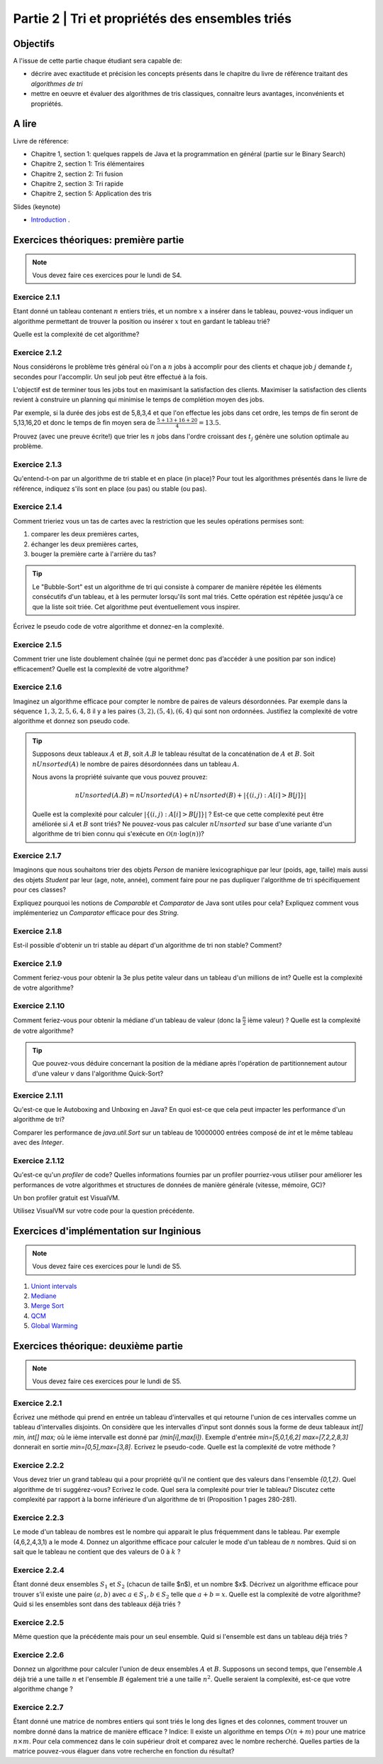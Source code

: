 .. _part2:

************************************************************************************************
Partie 2 | Tri et propriétés des ensembles triés
************************************************************************************************

Objectifs
=========

A l'issue de cette partie chaque étudiant sera capable de:

* décrire avec exactitude et précision les concepts présents
  dans le chapitre du livre de référence traitant des *algorithmes de tri*
* mettre en oeuvre et évaluer des algorithmes de tris classiques,
  connaitre leurs avantages, inconvénients et propriétés.

A lire
=======================================

Livre de référence:

* Chapitre 1, section 1: quelques rappels de Java et la programmation en général (partie sur le Binary Search)
* Chapitre 2, section 1: Tris élémentaires
* Chapitre 2, section 2: Tri fusion
* Chapitre 2, section 3: Tri rapide
* Chapitre 2, section 5: Application des tris

Slides (keynote)

* `Introduction <https://www.icloud.com/keynote/0bRuyaeN9Z63bppq_yWw_RD1Q#part2-intro>`_ .


Exercices théoriques: première partie
=======================================

.. note::
   Vous devez faire ces exercices pour le lundi de S4.

Exercice 2.1.1
""""""""""""""

Etant donné un tableau contenant :math:`n` entiers triés, et un nombre :math:`x` a insérer dans le tableau, pouvez-vous
indiquer un algorithme permettant de trouver la position ou insérer :math:`x` tout en gardant le tableau trié?

Quelle est la complexité de cet algorithme?

Exercice 2.1.2
""""""""""""""

Nous considérons le problème très général où l'on a :math:`n` jobs à accomplir pour des clients
et chaque job :math:`j` demande :math:`t_j` secondes pour l'accomplir.
Un seul job peut être effectué à la fois.

L'objectif est de terminer tous les jobs tout en maximisant la satisfaction des clients.
Maximiser la satisfaction des clients revient à construire un planning qui minimise
le temps de complétion moyen des jobs.

Par exemple, si la durée des jobs est de 5,8,3,4 et que l'on effectue les jobs dans cet ordre,
les temps de fin seront de 5,13,16,20 et donc le temps de fin moyen sera de
:math:`\frac{5+13+16+20}{4}=13.5`.

Prouvez (avec une preuve écrite!) que trier les :math:`n` jobs dans l'ordre croissant des :math:`t_j` génère une solution
optimale au problème.

Exercice 2.1.3
""""""""""""""

Qu'entend-t-on par un algorithme de tri stable et en place (in place)?
Pour tout les algorithmes présentés dans le livre de référence,
indiquez s'ils sont en place (ou pas) ou stable (ou pas).

Exercice 2.1.4
""""""""""""""

Comment trieriez vous un tas de cartes avec la restriction que les
seules opérations permises sont:

1. comparer les deux premières cartes,
2. échanger les deux premières cartes,
3. bouger la première carte à l'arrière du tas?

.. tip::

    Le "Bubble-Sort" est un algorithme de tri qui consiste à comparer de manière
    répétée les éléments consécutifs d'un tableau, et à les permuter lorsqu'ils sont mal
    triés. Cette opération est répétée jusqu'à ce que la liste soit triée.
    Cet algorithme peut éventuellement vous inspirer.

Écrivez le pseudo code de votre algorithme et donnez-en la complexité.

Exercice 2.1.5
""""""""""""""

Comment trier une liste doublement chaînée (qui ne permet donc pas d’accéder
à une position par son indice) efficacement? Quelle est la complexité de votre
algorithme?

Exercice 2.1.6
""""""""""""""

Imaginez un algorithme efficace pour compter le nombre de paires de valeurs désordonnées.
Par exemple dans la séquence :math:`1,3,2,5,6,4,8` il y a les paires :math:`(3,2),(5,4),(6,4)`
qui sont non ordonnées. Justifiez la complexité de votre algorithme et donnez son pseudo code.

.. tip::

    Supposons deux tableaux :math:`A` et :math:`B`, soit :math:`A.B` le tableau résultat de la
    concaténation de :math:`A` et :math:`B`. Soit :math:`nUnsorted(A)` le nombre de paires désordonnées
    dans un tableau :math:`A`.

    Nous avons la propriété suivante que vous pouvez prouvez:

    .. math::

        nUnsorted(A.B) = nUnsorted(A)+ nUnsorted(B)+|\{(i,j) : A[i]>B[j]\}|


    Quelle est la complexité pour calculer :math:`|\{(i,j) : A[i]>B[j]\}|` ?
    Est-ce que cette complexité peut être améliorée si :math:`A` et :math:`B` sont triés?
    Ne pouvez-vous pas calculer :math:`nUnsorted` sur base d'une variante d'un algorithme de tri bien
    connu qui s'exécute en :math:`\mathcal{O}(n \cdot \log(n))`?

Exercice 2.1.7
""""""""""""""

Imaginons que nous souhaitons trier des objets `Person` de manière lexicographique par leur (poids, age, taille)
mais aussi des objets `Student` par leur (age, note, année), comment faire pour ne pas dupliquer l'algorithme de tri
spécifiquement pour ces classes?

Expliquez pourquoi les notions de `Comparable` et `Comparator` de Java sont utiles pour cela?
Expliquez comment vous implémenteriez un `Comparator` efficace pour des `String`.

Exercice 2.1.8
""""""""""""""

Est-il possible d'obtenir un tri stable au départ d'un algorithme de tri non stable? Comment?

Exercice 2.1.9
""""""""""""""

Comment feriez-vous pour obtenir la 3e plus petite valeur dans un tableau d'un millions de int?
Quelle est la complexité de votre algorithme?

Exercice 2.1.10
"""""""""""""""

Comment feriez-vous pour obtenir la médiane d'un tableau de valeur (donc la :math:`\frac{n}{2}` ième valeur) ?
Quelle est la complexité de votre algorithme?

.. tip::

    Que pouvez-vous déduire concernant la position de la médiane après l'opération de partitionnement
    autour d'une valeur :math:`v` dans l'algorithme Quick-Sort?

Exercice 2.1.11
"""""""""""""""

Qu'est-ce que le Autoboxing and Unboxing en Java?
En quoi est-ce que cela peut impacter les performance d'un algorithme de tri?

Comparer les performance de `java.util.Sort` sur un tableau de 10000000 entrées composé de `int` et
le même tableau avec des `Integer`.

Exercice 2.1.12
"""""""""""""""

Qu'est-ce qu'un *profiler* de code?
Quelles informations fournies par un profiler pourriez-vous utiliser pour améliorer les
performances de votre algorithmes et structures de données de manière générale (vitesse, mémoire, GC)?

Un bon profiler gratuit est VisualVM.

Utilisez VisualVM sur votre code pour la question précédente.

Exercices d'implémentation sur Inginious
==========================================

.. note::
   Vous devez faire ces exercices pour le lundi de S5.


1. `Uniont intervals <https://inginious.info.ucl.ac.be/course/LSINF1121-2016/Part2UnionIntervals>`_
2. `Mediane <https://inginious.info.ucl.ac.be/course/LSINF1121-2016/Part2Median>`_ 
3. `Merge Sort <https://inginious.info.ucl.ac.be/course/LSINF1121-2016/Part2MergeSort>`_
4. `QCM <https://inginious.info.ucl.ac.be/course/LSINF1121-2016/Part2QCM>`_
5. `Global Warming <https://inginious.info.ucl.ac.be/course/LSINF1121-2016/Part2GlobalWarming>`_

Exercices théorique: deuxième partie
=======================================

.. note::
   Vous devez faire ces exercices pour le lundi de S5.


Exercice 2.2.1
"""""""""""""""

Écrivez une méthode qui prend en entrée un tableau d'intervalles et qui retourne l'union de ces intervalles comme un tableau d'intervalles disjoints. On considère que les intervalles d'input sont donnés sous la forme de deux tableaux `int[] min, int[] max;` où le ième intervalle est donné par `(min[i],max[i])`. Exemple d'entrée `min=[5,0,1,6,2]` `max=[7,2,2,8,3]` donnerait en sortie `min=[0,5],max=[3,8]`.  
Ecrivez le pseudo-code. Quelle est la complexité de votre méthode ? 

Exercice 2.2.2
"""""""""""""""

Vous devez trier un grand tableau qui a pour propriété qu'il ne contient que des valeurs dans l'ensemble `{0,1,2}`. 
Quel algorithme de tri suggérez-vous? Ecrivez le code. 
Quel sera la complexité pour trier le tableau? Discutez cette complexité par rapport à la borne inférieure d'un algorithme de tri (Proposition 1 pages 280-281).


Exercice 2.2.3
"""""""""""""""

Le mode d'un tableau de nombres est le nombre qui apparait le plus fréquemment dans le tableau. Par exemple (4,6,2,4,3,1) a le mode 4. Donnez un algorithme efficace pour calculer le mode d'un tableau de :math:`n` nombres. Quid si on sait que le tableau ne contient que des valeurs de 0 à :math:`k` ?

Exercice 2.2.4
"""""""""""""""

Étant donné deux ensembles :math:`S_1` et :math:`S_2` (chacun de taille $n$), et un nombre $x$. Décrivez un algorithme efficace pour trouver s'il existe une paire :math:`(a,b)` avec :math:`a \in S_1,b \in S_2` telle que :math:`a+b=x`. Quelle est la complexité de votre algorithme? Quid si les ensembles sont dans des tableaux déjà triés ?


Exercice 2.2.5
"""""""""""""""

Même question que la précédente mais pour un seul ensemble. Quid si l'ensemble est dans un tableau déjà triés ?


Exercice 2.2.6
"""""""""""""""

Donnez un algorithme pour calculer l'union de deux ensembles :math:`A` et :math:`B`. Supposons un second temps, que l'ensemble :math:`A` déjà trié a une taille :math:`n` et l'ensemble :math:`B` également trié a une taille :math:`n^2`. Quelle seraient la complexité, est-ce que votre algorithme change ?

Exercice 2.2.7
"""""""""""""""

Étant donné une matrice de nombres entiers qui sont triés le long des lignes et des colonnes, comment trouver un nombre donné dans la matrice de manière efficace ?
Indice: Il existe un algorithme en temps :math:`O(n+m)` pour une matrice :math:`n\times m`. Pour cela commencez dans le coin supérieur droit et comparez avec le nombre recherché. Quelles parties de la matrice pouvez-vous élaguer dans votre recherche en fonction du résultat? 

